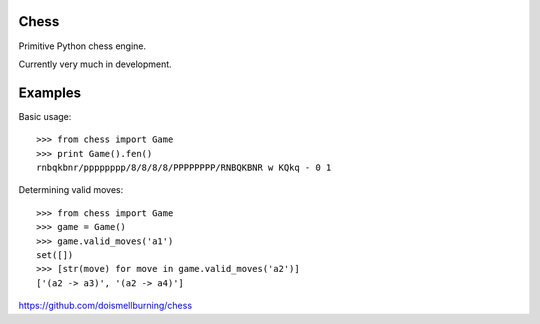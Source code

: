 Chess
=====

Primitive Python chess engine.

Currently very much in development.

Examples
========

Basic usage::

	>>> from chess import Game
	>>> print Game().fen()
	rnbqkbnr/pppppppp/8/8/8/8/PPPPPPPP/RNBQKBNR w KQkq - 0 1

Determining valid moves::

	>>> from chess import Game
	>>> game = Game()
	>>> game.valid_moves('a1')
	set([])
	>>> [str(move) for move in game.valid_moves('a2')]
	['(a2 -> a3)', '(a2 -> a4)']

https://github.com/doismellburning/chess
